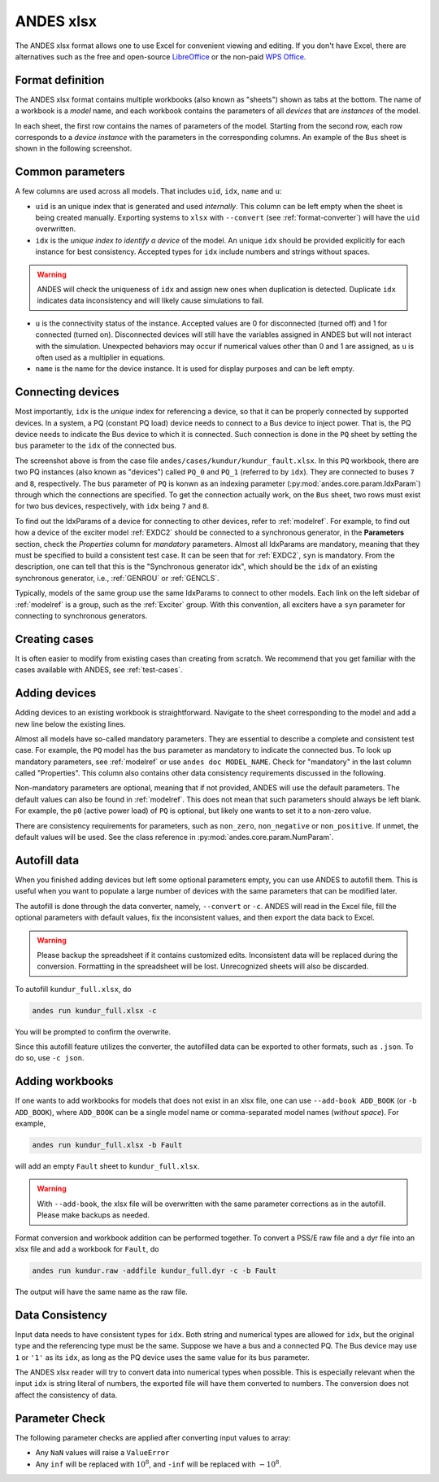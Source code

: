 .. _input-xlsx:

ANDES xlsx
----------

The ANDES xlsx format allows one to use Excel for convenient viewing and
editing. If you don't have Excel, there are alternatives such as the free and
open-source `LibreOffice <https://www.libreoffice.org>`_ or the non-paid `WPS
Office <https://www.wps.com/>`_.

Format definition
.................

The ANDES xlsx format contains multiple workbooks (also known as "sheets") shown
as tabs at the bottom. The name of a workbook is a *model* name, and each
workbook contains the parameters of all *devices* that are *instances* of the
model.

In each sheet, the first row contains the names of parameters of the model.
Starting from the second row, each row corresponds to a *device instance* with
the parameters in the corresponding columns. An example of the ``Bus`` sheet
is shown in the following screenshot.

.. image:: xlsx-bus.png
   :width: 600
   :alt: Example workbook for Bus

Common parameters
.................

A few columns are used across all models. That includes ``uid``, ``idx``,
``name`` and ``u``:

- ``uid`` is an unique index that is generated and used *internally*. This
  column can be left empty when the sheet is being created manually. Exporting
  systems to ``xlsx`` with ``--convert`` (see :ref:`format-converter`) will have
  the ``uid`` overwritten.
- ``idx`` is the *unique index to identify a device* of the model. An unique
  ``idx`` should be provided explicitly for each instance for best consistency.
  Accepted types for ``idx`` include numbers and strings without spaces.

.. warning ::

    ANDES will check the uniqueness of ``idx`` and assign new ones when
    duplication is detected. Duplicate ``idx`` indicates data inconsistency and
    will likely cause simulations to fail.

- ``u`` is the connectivity status of the instance. Accepted values are 0 for
  disconnected (turned off) and 1 for connected (turned on). Disconnected
  devices will still have the variables assigned in ANDES but will not interact
  with the simulation. Unexpected behaviors may occur if numerical values other
  than 0 and 1 are assigned, as ``u`` is often used as a multiplier in equations.
- ``name`` is the name for the device instance. It is used for display purposes
  and can be left empty.

Connecting devices
..................
Most importantly, ``idx`` is the *unique* index for referencing a device, so
that it can be properly connected by supported devices. In a system, a PQ
(constant PQ load) device needs to connect to a Bus device to inject power. That
is, the PQ device needs to indicate the Bus device to which it is connected.
Such connection is done in the ``PQ`` sheet by setting the ``bus`` parameter to
the ``idx`` of the connected bus.

.. image:: xlsx-pq.png
   :width: 600
   :alt: Example workbook for PQ

The screenshot above is from the case file
``andes/cases/kundur/kundur_fault.xlsx``. In this ``PQ`` workbook, there are two
PQ instances (also known as "devices") called ``PQ_0`` and ``PQ_1`` (referred to
by ``idx``). They are connected to buses ``7`` and ``8``, respectively. The
``bus`` parameter of ``PQ`` is konwn as an indexing parameter
(:py:mod:`andes.core.param.IdxParam`) through which the connections are
specified. To get the connection actually work, on the ``Bus`` sheet, two rows
must exist for two bus devices, respectively, with ``idx`` being ``7`` and
``8``.

To find out the IdxParams of a device for connecting to other devices, refer to
:ref:`modelref`. For example, to find out how a device of the exciter model
:ref:`EXDC2` should be connected to a synchronous generator, in the
**Parameters** section, check the *Properties* column for *mandatory*
parameters. Almost all IdxParams are mandatory, meaning that they must be
specified to build a consistent test case. It can be seen that for :ref:`EXDC2`,
``syn`` is mandatory. From the description, one can tell that this is the
"Synchronous generator idx", which should be the ``idx`` of an existing
synchronous generator, i.e., :ref:`GENROU` or :ref:`GENCLS`.

Typically, models of the same group use the same IdxParams to connect to other
models. Each link on the left sidebar of :ref:`modelref` is a group, such as the
:ref:`Exciter` group. With this convention, all exciters have a ``syn``
parameter for connecting to synchronous generators.

Creating cases
..............

It is often easier to modify from existing cases than creating from scratch. We
recommend that you get familiar with the cases available with ANDES, see
:ref:`test-cases`.

Adding devices
..............

Adding devices to an existing workbook is straightforward. Navigate to the sheet
corresponding to the model and add a new line below the existing lines.

Almost all models have so-called mandatory parameters. They are essential to
describe a complete and consistent test case. For example, the ``PQ`` model has
the ``bus`` parameter as mandatory to indicate the connected bus. To look up
mandatory parameters, see :ref:`modelref` or use ``andes doc MODEL_NAME``.
Check for "mandatory" in the last column called "Properties". This column also
contains other data consistency requirements discussed in the following.

Non-mandatory parameters are optional, meaning that if not provided, ANDES will
use the default parameters. The default values can also be found in
:ref:`modelref`. This does not mean that such parameters should always be left
blank. For example, the ``p0`` (active power load) of ``PQ`` is optional, but
likely one wants to set it to a non-zero value.

There are consistency requirements for parameters, such as ``non_zero``,
``non_negative`` or ``non_positive``. If unmet, the default values will be used.
See the class reference in :py:mod:`andes.core.param.NumParam`.

Autofill data
.............
When you finished adding devices but left some optional parameters empty, you
can use ANDES to autofill them. This is useful when you want to populate a large
number of devices with the same parameters that can be modified later.

The autofill is done through the data converter, namely, ``--convert`` or
``-c``. ANDES will read in the Excel file, fill the optional parameters with
default values, fix the inconsistent values, and then export the data back to
Excel.

.. warning::

    Please backup the spreadsheet if it contains customized edits. Inconsistent
    data will be replaced during the conversion. Formatting in the spreadsheet
    will be lost. Unrecognized sheets will also be discarded.

To autofill ``kundur_full.xlsx``, do

.. code:: bash

    andes run kundur_full.xlsx -c

You will be prompted to confirm the overwrite.

Since this autofill feature utilizes the converter, the autofilled data can be
exported to other formats, such as ``.json``. To do so, use ``-c json``.

Adding workbooks
................

If one wants to add workbooks for models that does not exist in an xlsx file,
one can use ``--add-book ADD_BOOK`` (or ``-b ADD_BOOK``), where ``ADD_BOOK`` can
be a single model name or comma-separated model names (*without space*). For
example,

.. code:: bash

    andes run kundur_full.xlsx -b Fault

will add an empty ``Fault`` sheet to ``kundur_full.xlsx``.

.. Warning::

    With ``--add-book``, the xlsx file will be overwritten with the same
    parameter corrections as in the autofill. Please make backups as needed.

Format conversion and workbook addition can be performed together. To convert a
PSS/E raw file and a dyr file into an xlsx file and add a workbook for ``Fault``, do

.. code:: bash

    andes run kundur.raw -addfile kundur_full.dyr -c -b Fault

The output will have the same name as the raw file.

Data Consistency
................

Input data needs to have consistent types for ``idx``. Both string and numerical
types are allowed for ``idx``, but the original type and the referencing type
must be the same. Suppose we have a bus and a connected PQ. The Bus device may
use ``1`` or ``'1'`` as its ``idx``, as long as the PQ device uses the same
value for its ``bus`` parameter.

The ANDES xlsx reader will try to convert data into numerical types when
possible. This is especially relevant when the input ``idx`` is string literal
of numbers, the exported file will have them converted to numbers. The
conversion does not affect the consistency of data.

Parameter Check
...............
The following parameter checks are applied after converting input values to
array:

- Any ``NaN`` values will raise a ``ValueError``
- Any ``inf`` will be replaced with :math:`10^{8}`, and ``-inf`` will be
  replaced with :math:`-10^{8}`.

